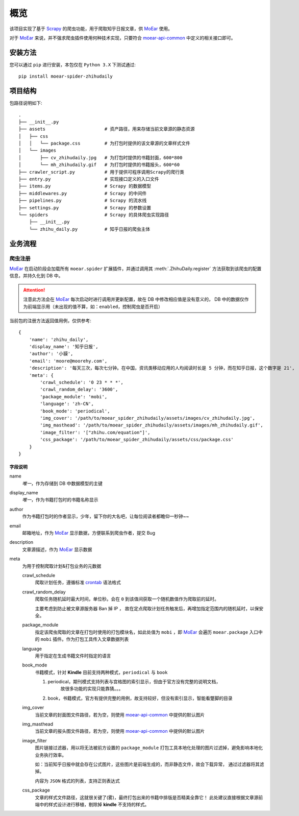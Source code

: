 .. _intro-overview:

====
概览
====

该项目实现了基于 `Scrapy`_ 的爬虫功能，用于爬取知乎日报文章，供 `MoEar`_ 使用。

对于 `MoEar`_ 来说，并不强求爬虫插件使用何种技术实现，只要符合 `moear-api-common`_
中定义的相关接口即可。


安装方法
========

您可以通过 ``pip`` 进行安装，本包仅在 ``Python 3.X`` 下测试通过::

    pip install moear-spider-zhihudaily


项目结构
========

包路径说明如下::

    .
    ├── __init__.py
    ├── assets                      # 资产路径，用来存储当前文章源的静态资源
    │   ├── css
    │   │   └── package.css         # 为打包时提供的该文章源的文章样式文件
    │   └── images
    │       ├── cv_zhihudaily.jpg   # 为打包时提供的书籍封面，600*800
    │       └── mh_zhihudaily.gif   # 为打包时提供的书籍报头，600*60
    ├── crawler_script.py           # 用于提供可程序调用Scrapy的爬行类
    ├── entry.py                    # 实现接口定义的入口文件
    ├── items.py                    # Scrapy 的数据模型
    ├── middlewares.py              # Scrapy 的中间件
    ├── pipelines.py                # Scrapy 的流水线
    ├── settings.py                 # Scrapy 的参数设置
    └── spiders                     # Scrapy 的具体爬虫实现路径
        ├── __init__.py
        └── zhihu_daily.py          # 知乎日报的爬虫主体


业务流程
========

爬虫注册
--------

`MoEar`_ 在启动阶段会加载所有 ``moear.spider`` 扩展插件，并通过调用其
:meth:`.ZhihuDaily.register` 方法获取到该爬虫的配置信息，并持久化到 DB 中。

.. attention::

    注意此方法会在 `MoEar`_ 每次启动时进行调用并更新配置，故在 DB 中修改相应值是没有意义的，
    DB 中的数据仅作为前端显示用（未出现的值不算，如：``enabled``，控制爬虫是否开启）

当前包的注册方法返回值用例，仅供参考::

    {
        'name': 'zhihu_daily',
        'display_name': '知乎日报',
        'author': '小貘',
        'email': 'moore@moorehy.com',
        'description': '每天三次，每次七分钟。在中国，资讯类移动应用的人均阅读时长是 5 分钟，而在知乎日报，这个数字是 21',
        'meta': {
            'crawl_schedule': '0 23 * * *',
            'crawl_random_delay': '3600',
            'package_module': 'mobi',
            'language': 'zh-CN',
            'book_mode': 'periodical',
            'img_cover': '/path/to/moear_spider_zhihudaily/assets/images/cv_zhihudaily.jpg',
            'img_masthead': '/path/to/moear_spider_zhihudaily/assets/images/mh_zhihudaily.gif',
            'image_filter': '["zhihu.com/equation"]',
            'css_package': '/path/to/moear_spider_zhihudaily/assets/css/package.css'
        }
    }

字段说明
~~~~~~~~

name
    *唯一*，作为存储到 DB 中数据模型的主键

display_name
    *唯一*，作为书籍打包时的书籍名称显示

author
    作为书籍打包时的作者显示，少年，留下你的大名吧，让每位阅读者都瞻仰一秒钟~~

email
    邮箱地址，作为 `MoEar`_ 显示数据，方便联系到爬虫作者，提交 Bug

description
    文章源描述，作为 `MoEar`_ 显示数据

meta
    为用于控制爬取计划&打包业务的元数据

    crawl_schedule
        爬取计划任务，遵循标准 `crontab`_ 语法格式

    crawl_random_delay
        爬取任务随机延时最大时间，单位秒。会在 ``0`` 到该值间获取一个随机数值作为爬取前的延时。

        主要考虑到防止被文章源服务器 Ban 掉 IP ，
        故在定点爬取计划任务触发后，再增加指定范围内的随机延时，以保安全。

    package_module
        指定该爬虫爬取的文章在打包时使用的打包模块名，如此处值为 ``mobi`` ，即 `MoEar`_
        会遍历 ``moear.package`` 入口中的 ``mobi`` 插件。作为打包工具传入文章数据列表

    language
        用于指定在生成书籍文件时指定的语言

    book_mode
        书籍模式，针对 **Kindle** 目前支持两种模式，``periodical`` 与 ``book``

        #. periodical，期刊模式支持列表与宫格图的索引显示，但由于官方没有完整的说明文档，
            故很多功能的实现只能靠猜。。。
        #. book，书籍模式，官方有提供完整的用例，故支持较好，但没有索引显示，智能看蹩脚的目录

    img_cover
        当前文章的封面图文件路径，若为空，则使用 `moear-api-common`_ 中提供的默认图片

    img_masthead
        当前文章的报头图文件路径，若为空，则使用 `moear-api-common`_ 中提供的默认图片

    image_filter
        图片链接过滤器，用以将无法被前方设置的 ``package_module``
        打包工具本地化处理的图片过滤掉，避免影响本地化业务执行效率。

        如：当前知乎日报中就会存在公式图片，这些图片是前端生成的，而非静态文件，故会下载异常，
        通过过滤器将其滤掉。

        内容为 ``JSON`` 格式的列表，支持正则表达式

    css_package
        文章的样式文件路径，这就很关键了(雾)，最终打包出来的书籍中排版是否精美全靠它！
        此处建议直接根据文章源前端中的样式设计进行移植，剔除掉 **kindle** 不支持的样式。


.. _MoEar: https://github.com/littlemo/moear
.. _Scrapy: https://github.com/scrapy/scrapy
.. _moear-api-common: https://github.com/littlemo/moear-api-common
.. _Celery: https://github.com/celery/celery
.. _Crontab: https://zh.wikipedia.org/wiki/Cron
